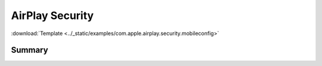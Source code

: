 .. _payloadtype-com.apple.airplay.security.root:

AirPlay Security
================
:download:`Template <../_static/examples/com.apple.airplay.security.mobileconfig>`

Summary
-------

.. pfmheader:: /_static/manifests/com.apple.airplay.security manifest.plist

